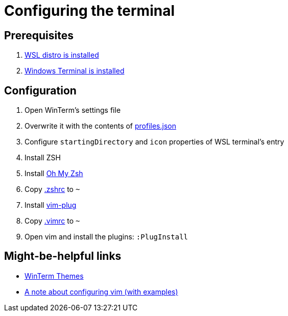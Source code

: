 = Configuring the terminal

== Prerequisites

. https://docs.microsoft.com/en-us/windows/wsl/install-win10[WSL distro is installed]
. https://github.com/microsoft/terminal[Windows Terminal is installed]

== Configuration

. Open WinTerm's settings file
. Overwrite it with the contents of link:profiles.json[profiles.json]
. Configure `startingDirectory` and `icon` properties of WSL terminal's entry
. Install ZSH
. Install https://github.com/ohmyzsh/ohmyzsh[Oh My Zsh]
. Copy link:.zshrc[.zshrc] to `~`
. Install https://github.com/junegunn/vim-plug[vim-plug]
. Copy link:.vimrc[.vimrc] to `~`
. Open vim and install the plugins: `:PlugInstall`

== Might-be-helpful links

* https://atomcorp.github.io/themes/[WinTerm Themes]
* https://dougblack.io/words/a-good-vimrc.html[A note about configuring vim (with examples)]
